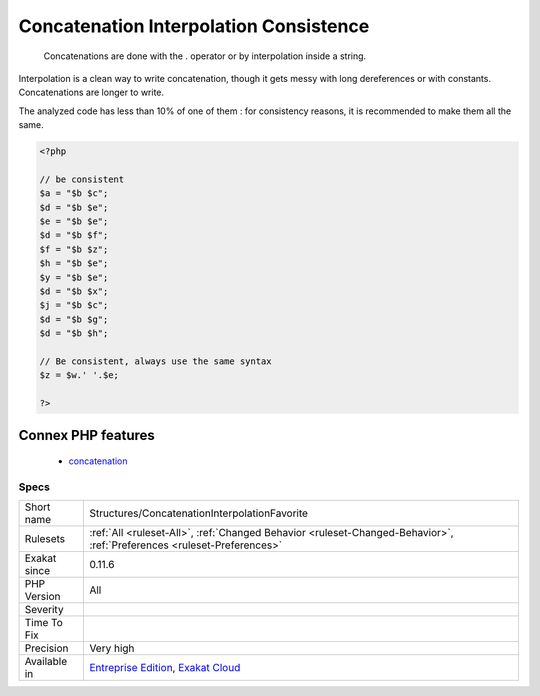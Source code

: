 .. _structures-concatenationinterpolationfavorite:

.. _concatenation-interpolation-consistence:

Concatenation Interpolation Consistence
+++++++++++++++++++++++++++++++++++++++

  Concatenations are done with the . operator or by interpolation inside a string. 

Interpolation is a clean way to write concatenation, though it gets messy with long dereferences or with constants. Concatenations are longer to write. 

The analyzed code has less than 10% of one of them : for consistency reasons, it is recommended to make them all the same.

.. code-block:: php
   
   <?php
   
   // be consistent
   $a = "$b $c";
   $d = "$b $e";
   $e = "$b $e";
   $d = "$b $f";
   $f = "$b $z";
   $h = "$b $e";
   $y = "$b $e";
   $d = "$b $x";
   $j = "$b $c";
   $d = "$b $g";
   $d = "$b $h"; 
   
   // Be consistent, always use the same syntax
   $z = $w.' '.$e;
   
   ?>
Connex PHP features
-------------------

  + `concatenation <https://php-dictionary.readthedocs.io/en/latest/dictionary/concatenation.ini.html>`_


Specs
_____

+--------------+-------------------------------------------------------------------------------------------------------------------------+
| Short name   | Structures/ConcatenationInterpolationFavorite                                                                           |
+--------------+-------------------------------------------------------------------------------------------------------------------------+
| Rulesets     | :ref:`All <ruleset-All>`, :ref:`Changed Behavior <ruleset-Changed-Behavior>`, :ref:`Preferences <ruleset-Preferences>`  |
+--------------+-------------------------------------------------------------------------------------------------------------------------+
| Exakat since | 0.11.6                                                                                                                  |
+--------------+-------------------------------------------------------------------------------------------------------------------------+
| PHP Version  | All                                                                                                                     |
+--------------+-------------------------------------------------------------------------------------------------------------------------+
| Severity     |                                                                                                                         |
+--------------+-------------------------------------------------------------------------------------------------------------------------+
| Time To Fix  |                                                                                                                         |
+--------------+-------------------------------------------------------------------------------------------------------------------------+
| Precision    | Very high                                                                                                               |
+--------------+-------------------------------------------------------------------------------------------------------------------------+
| Available in | `Entreprise Edition <https://www.exakat.io/entreprise-edition>`_, `Exakat Cloud <https://www.exakat.io/exakat-cloud/>`_ |
+--------------+-------------------------------------------------------------------------------------------------------------------------+


